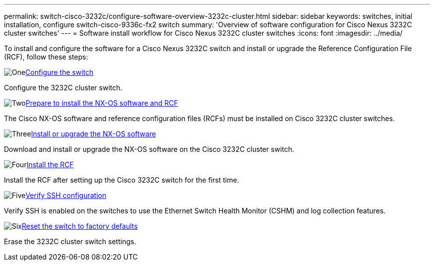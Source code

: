 ---
permalink: switch-cisco-3232c/configure-software-overview-3232c-cluster.html
sidebar: sidebar
keywords: switches, initial installation, configure switch-cisco-9336c-fx2 switch
summary: 'Overview of software configuration for Cisco Nexus 3232C cluster switches'
---
= Software install workflow for Cisco Nexus 3232C cluster switches
:icons: font
:imagesdir: ../media/

[.lead]
To install and configure the software for a Cisco Nexus 3232C switch and install or upgrade the Reference Configuration File (RCF), follow these steps:

.image:https://raw.githubusercontent.com/NetAppDocs/common/main/media/number-1.png[One]link:setup-switch.html[Configure the switch]
[role="quick-margin-para"]
Configure the 3232C cluster switch.

.image:https://raw.githubusercontent.com/NetAppDocs/common/main/media/number-2.png[Two]link:prepare-install-cisco-nexus-3232c.html[Prepare to install the NX-OS software and RCF]
[role="quick-margin-para"]
The Cisco NX-OS software and reference configuration files (RCFs) must be installed on Cisco 3232C cluster switches.

.image:https://raw.githubusercontent.com/NetAppDocs/common/main/media/number-3.png[Three]link:install-nx-os-software-3232c.html[Install or upgrade the NX-OS software]
[role="quick-margin-para"]
Download and install or upgrade the NX-OS software on the Cisco 3232C cluster switch.

.image:https://raw.githubusercontent.com/NetAppDocs/common/main/media/number-4.png[Four]link:install-rcf-3232c.html[Install the RCF]
[role="quick-margin-para"]
Install the RCF after setting up the Cisco 3232C switch for the first time.

.image:https://raw.githubusercontent.com/NetAppDocs/common/main/media/number-5.png[Five]link:configure-ssh-keys.html[Verify SSH configuration]
[role="quick-margin-para"]
Verify SSH is enabled on the switches to use the Ethernet Switch Health Monitor (CSHM) and log collection features.

.image:https://raw.githubusercontent.com/NetAppDocs/common/main/media/number-6.png[Six]link:reset-switch-3232c.html[Reset the switch to factory defaults]
[role="quick-margin-para"]
Erase the 3232C cluster switch settings.


// Updates for the Batik release ONTAPDOC-1340, 2023-SEPT-25
// Updates for upgrade RCF details, 2024-APR-30
// Updates for GH issue #204, 2024-SEP-10
// Updates for GH issue #214, 2024-OCT-24
// Link fix, 2025-FEB-14
// Updates for AFFFASDOC-370, 2025-JUL-23
// Updates for AFFFASDOC-373, 2025-AUG-01